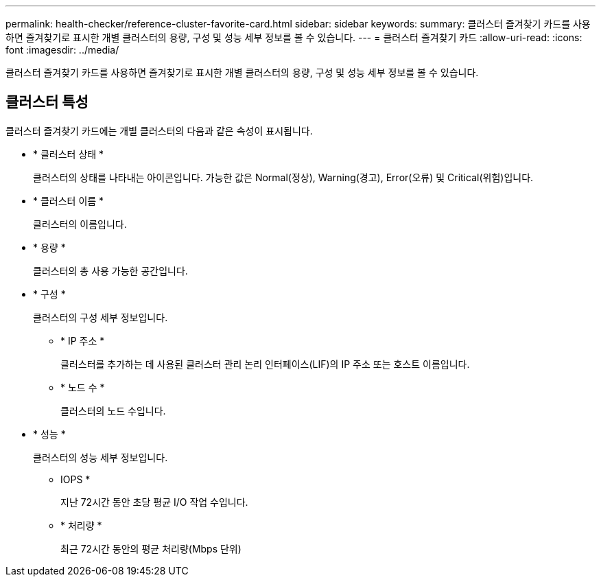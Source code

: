 ---
permalink: health-checker/reference-cluster-favorite-card.html 
sidebar: sidebar 
keywords:  
summary: 클러스터 즐겨찾기 카드를 사용하면 즐겨찾기로 표시한 개별 클러스터의 용량, 구성 및 성능 세부 정보를 볼 수 있습니다. 
---
= 클러스터 즐겨찾기 카드
:allow-uri-read: 
:icons: font
:imagesdir: ../media/


[role="lead"]
클러스터 즐겨찾기 카드를 사용하면 즐겨찾기로 표시한 개별 클러스터의 용량, 구성 및 성능 세부 정보를 볼 수 있습니다.



== 클러스터 특성

클러스터 즐겨찾기 카드에는 개별 클러스터의 다음과 같은 속성이 표시됩니다.

* * 클러스터 상태 *
+
클러스터의 상태를 나타내는 아이콘입니다. 가능한 값은 Normal(정상), Warning(경고), Error(오류) 및 Critical(위험)입니다.

* * 클러스터 이름 *
+
클러스터의 이름입니다.

* * 용량 *
+
클러스터의 총 사용 가능한 공간입니다.

* * 구성 *
+
클러스터의 구성 세부 정보입니다.

+
** * IP 주소 *
+
클러스터를 추가하는 데 사용된 클러스터 관리 논리 인터페이스(LIF)의 IP 주소 또는 호스트 이름입니다.

** * 노드 수 *
+
클러스터의 노드 수입니다.



* * 성능 *
+
클러스터의 성능 세부 정보입니다.

+
** IOPS *
+
지난 72시간 동안 초당 평균 I/O 작업 수입니다.

** * 처리량 *
+
최근 72시간 동안의 평균 처리량(Mbps 단위)





